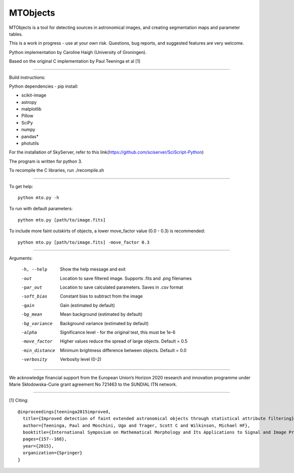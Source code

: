 =====
MTObjects
=====

MTObjects is a tool for detecting sources in astronomical images, and creating segmentation maps and parameter tables.

This is a work in progress - use at your own risk. Questions, bug reports, and suggested features are very welcome.

Python implementation by Caroline Haigh (University of Groningen).

Based on the original C implementation by Paul Teeninga et al [1]

--------------------------

Build instructions:

Python dependencies - pip install:

- scikit-image
- astropy
- matplotlib
- Pillow
- SciPy
- numpy
- pandas*
- photutils


For the installation of SkyServer, refer to this link(https://github.com/sciserver/SciScript-Python)

The program is written for python 3.

To recompile the C libraries, run ./recompile.sh

--------------------------

To get help: 

::

	python mto.py -h

To run with default parameters: 

::

	python mto.py [path/to/image.fits]

To include more faint outskirts of objects, a lower move_factor value (0.0 - 0.3) is recommended: 

::

	python mto.py [path/to/image.fits] -move_factor 0.3

--------------------------

Arguments:

  -h, --help            Show the help message and exit
  -out  	        Location to save filtered image. Supports .fits and .png filenames
  -par_out		Location to save calculated parameters. Saves in .csv format
  -soft_bias		Constant bias to subtract from the image
  -gain		        Gain (estimated by default)
  -bg_mean		Mean background (estimated by default)
  -bg_variance		Background variance (estimated by default)
  -alpha	        Significance level - for the original test, this must be 1e-6
  -move_factor          Higher values reduce the spread of large objects.
				Default = 0.5
  -min_distance         Minimum brightness difference between objects.
				Default = 0.0
  -verbosity		Verbosity level (0-2)


-------------------------

We acknowledge financial support from the European Union’s Horizon 2020 research and innovation programme under Marie Skłodowska-Curie grant agreement No 721463 to the SUNDIAL ITN network.

-------------------------


[1] Citing:
::

	@inproceedings{teeninga2015improved,
	  title={Improved detection of faint extended astronomical objects through statistical attribute filtering},
	  author={Teeninga, Paul and Moschini, Ugo and Trager, Scott C and Wilkinson, Michael HF},
	  booktitle={International Symposium on Mathematical Morphology and Its Applications to Signal and Image Processing},
	  pages={157--168},
	  year={2015},
	  organization={Springer}
	}

